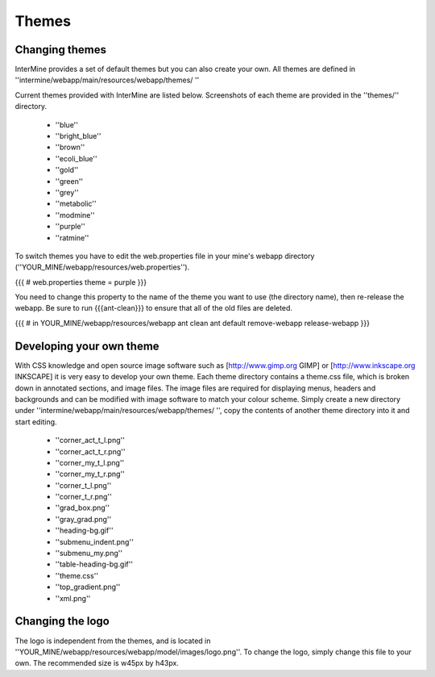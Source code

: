 Themes
================================

Changing themes
----------------

InterMine provides a set of default themes but you can also create your own. All themes are defined in ''intermine/webapp/main/resources/webapp/themes/ ''

Current themes provided with InterMine are listed below. Screenshots of each theme are provided in the ''themes/'' directory.

 * ''blue''
 * ''bright_blue''
 * ''brown''
 * ''ecoli_blue''
 * ''gold''
 * ''green''
 * ''grey''
 * ''metabolic''
 * ''modmine''
 * ''purple''
 * ''ratmine''

To switch themes you have to edit the web.properties file in your mine's webapp directory (''YOUR_MINE/webapp/resources/web.properties'').

{{{
# web.properties
theme = purple
}}}

You need to change this property to the name of the theme you want to use (the directory name), then re-release the webapp.  Be sure to run {{{ant-clean}}} to ensure that all of the old files are deleted.

{{{
# in YOUR_MINE/webapp/resources/webapp
ant clean
ant default remove-webapp release-webapp
}}}


Developing your own theme
--------------------------------

With CSS knowledge and open source image software such as [http://www.gimp.org GIMP] or [http://www.inkscape.org INKSCAPE] it is very easy to develop your own theme. Each theme directory contains a theme.css file, which is broken down in annotated sections, and image files. The image files are required for displaying menus, headers and backgrounds and can be modified with image software to match your colour scheme. Simply create a new directory under ''intermine/webapp/main/resources/webapp/themes/ '', copy the contents of another theme directory into it and start editing.

 * ''corner_act_t_l.png''
 * ''corner_act_t_r.png''
 * ''corner_my_t_l.png''
 * ''corner_my_t_r.png''
 * ''corner_t_l.png''
 * ''corner_t_r.png''
 * ''grad_box.png''
 * ''gray_grad.png''
 * ''heading-bg.gif''
 * ''submenu_indent.png''
 * ''submenu_my.png''
 * ''table-heading-bg.gif''
 * ''theme.css''
 * ''top_gradient.png''
 * ''xml.png''
 
 
Changing the logo
--------------------------------
 
The logo is independent from the themes, and is located in ''YOUR_MINE/webapp/resources/webapp/model/images/logo.png''. To change the logo, simply change this file to your own. The recommended size is w45px by h43px.
